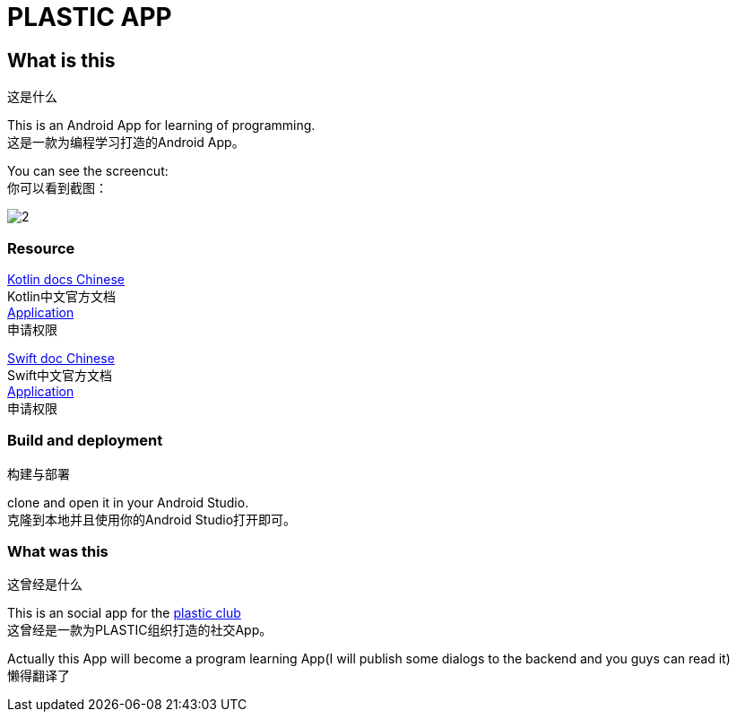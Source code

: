 = PLASTIC APP =

:hardbreaks:
:toc:
:toc-placement!:

toc::[]

== What is this ==
这是什么

This is an Android App for learning of programming.
这是一款为编程学习打造的Android App。

You can see the screencut:
你可以看到截图：

image::art/2.jpg[]

=== Resource ===

https://github.com/huanglizhuo/kotlin-in-chinese[Kotlin docs Chinese]
Kotlin中文官方文档
https://github.com/huanglizhuo/kotlin-in-chinese/issues/18#issuecomment-230971017[Application]
申请权限

https://github.com/numbbbbb/the-swift-programming-language-in-chinese/issues/630[Swift doc Chinese]
Swift中文官方文档
https://github.com/numbbbbb/the-swift-programming-language-in-chinese/issues/630[Application]
申请权限

=== Build and deployment ===
构建与部署

clone and open it in your Android Studio.
克隆到本地并且使用你的Android Studio打开即可。

=== What was this ===
这曾经是什么

This is an social app for the https://github.com/ProgramLeague/[plastic club]
这曾经是一款为PLASTIC组织打造的社交App。

Actually this App will become a program learning App(I will publish some dialogs to the backend and you guys can read it)
懒得翻译了
